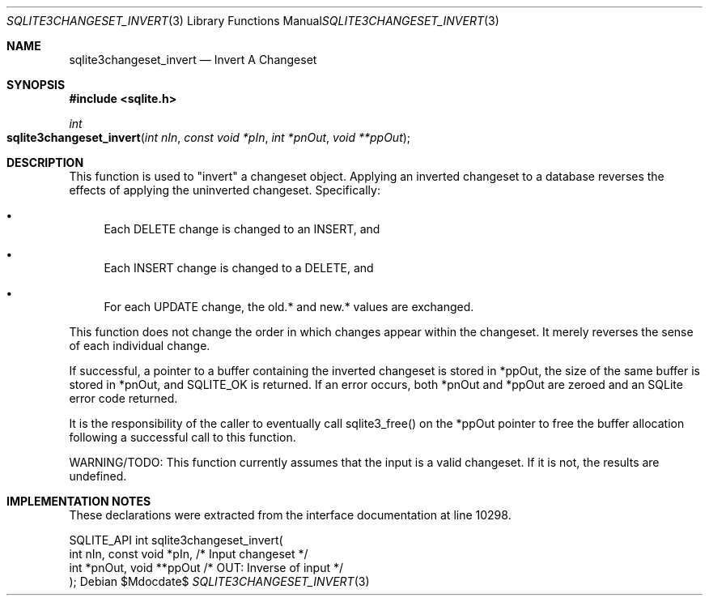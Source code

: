 .Dd $Mdocdate$
.Dt SQLITE3CHANGESET_INVERT 3
.Os
.Sh NAME
.Nm sqlite3changeset_invert
.Nd Invert A Changeset
.Sh SYNOPSIS
.In sqlite.h
.Ft int
.Fo sqlite3changeset_invert
.Fa "int nIn"
.Fa "const void *pIn"
.Fa "int *pnOut"
.Fa "void **ppOut"
.Fc
.Sh DESCRIPTION
This function is used to "invert" a changeset object.
Applying an inverted changeset to a database reverses the effects of
applying the uninverted changeset.
Specifically: 
.Bl -bullet
.It
Each DELETE change is changed to an INSERT, and 
.It
Each INSERT change is changed to a DELETE, and 
.It
For each UPDATE change, the old.* and new.* values are exchanged.
.El
.Pp
This function does not change the order in which changes appear within
the changeset.
It merely reverses the sense of each individual change.
.Pp
If successful, a pointer to a buffer containing the inverted changeset
is stored in *ppOut, the size of the same buffer is stored in *pnOut,
and SQLITE_OK is returned.
If an error occurs, both *pnOut and *ppOut are zeroed and an SQLite
error code returned.
.Pp
It is the responsibility of the caller to eventually call sqlite3_free()
on the *ppOut pointer to free the buffer allocation following a successful
call to this function.
.Pp
WARNING/TODO: This function currently assumes that the input is a valid
changeset.
If it is not, the results are undefined.
.Sh IMPLEMENTATION NOTES
These declarations were extracted from the
interface documentation at line 10298.
.Bd -literal
SQLITE_API int sqlite3changeset_invert(
  int nIn, const void *pIn,       /* Input changeset */
  int *pnOut, void **ppOut        /* OUT: Inverse of input */
);
.Ed
